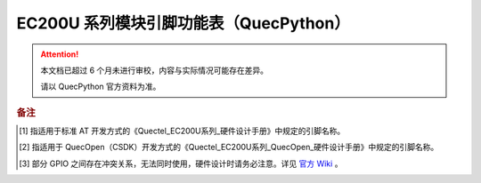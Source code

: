 .. 网页标题

.. .. title:: 主页

.. Metadata

.. meta::
   :description: EC200U 模块引脚功能表（QuecPython）
   :keywords: QuecPython, quecpython, MicroPython, micropython, EC200U, ec200u

.. 默认语法高亮

.. highlight:: python


EC200U 系列模块引脚功能表（QuecPython）
===========================================

.. attention:: 
   本文档已超过 6 个月未进行审校，内容与实际情况可能存在差异。

   请以 QuecPython 官方资料为准。
   

.. csv-table::
   :file: ./media/ec200u.csv
   :widths: auto
   :header-rows: 1
   :align: center


.. rubric:: 备注


.. [1] 指适用于标准 AT 开发方式的《Quectel_EC200U系列_硬件设计手册》中规定的引脚名称。

.. [2] 指适用于 QuecOpen（CSDK）开发方式的《Quectel_EC200U系列_QuecOpen_硬件设计手册》中规定的引脚名称。

.. [3] 部分 GPIO 之间存在冲突关系，无法同时使用，硬件设计时请务必注意。详见 `官方 Wiki`_ 。


.. _官方 Wiki: https://python.quectel.com/wiki/#/

